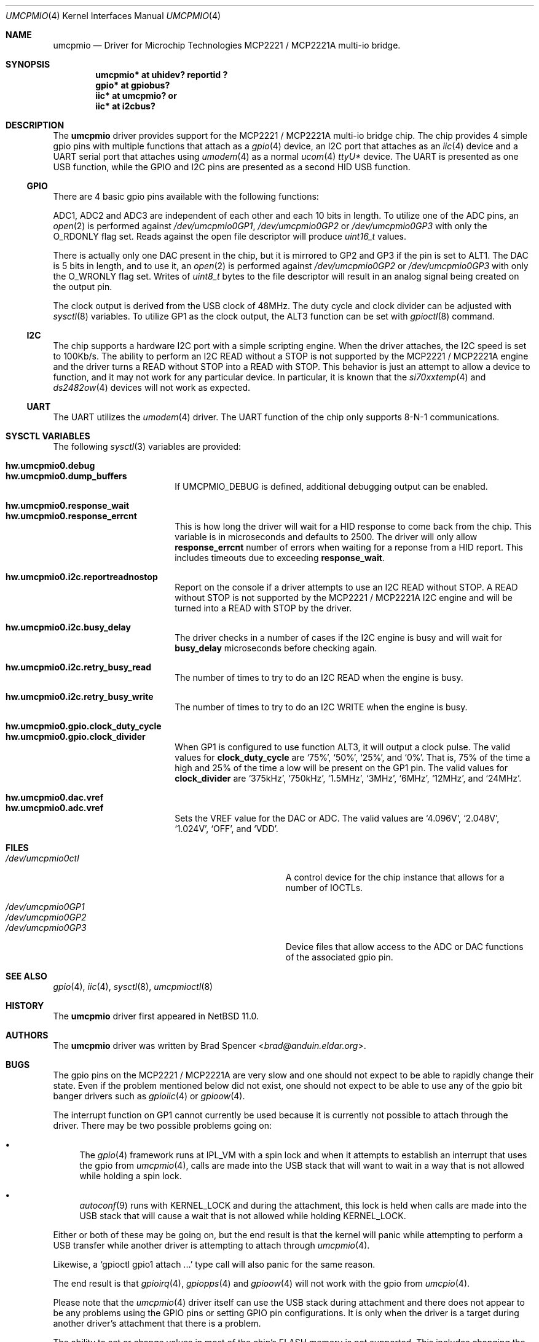 .\" $NetBSD: umcpmio.4,v 1.4 2024/12/16 21:45:04 uwe Exp $
.\"
.\" Copyright (c) 2024 Brad Spencer <brad@anduin.eldar.org>
.\"
.\" Permission to use, copy, modify, and distribute this software for any
.\" purpose with or without fee is hereby granted, provided that the above
.\" copyright notice and this permission notice appear in all copies.
.\"
.\" THE SOFTWARE IS PROVIDED "AS IS" AND THE AUTHOR DISCLAIMS ALL WARRANTIES
.\" WITH REGARD TO THIS SOFTWARE INCLUDING ALL IMPLIED WARRANTIES OF
.\" MERCHANTABILITY AND FITNESS. IN NO EVENT SHALL THE AUTHOR BE LIABLE FOR
.\" ANY SPECIAL, DIRECT, INDIRECT, OR CONSEQUENTIAL DAMAGES OR ANY DAMAGES
.\" WHATSOEVER RESULTING FROM LOSS OF USE, DATA OR PROFITS, WHETHER IN AN
.\" ACTION OF CONTRACT, NEGLIGENCE OR OTHER TORTIOUS ACTION, ARISING OUT OF
.\" OR IN CONNECTION WITH THE USE OR PERFORMANCE OF THIS SOFTWARE.
.\"
.Dd December 16, 2024
.Dt UMCPMIO 4
.Os
.Sh NAME
.Nm umcpmio
.Nd Driver for Microchip Technologies MCP2221 / MCP2221A multi-io bridge.
.Sh SYNOPSIS
.Cd "umcpmio* at uhidev? reportid ?"
.Cd "gpio* at gpiobus?"
.Cd "iic* at umcpmio?" or
.Cd "iic* at i2cbus?"
.Sh DESCRIPTION
The
.Nm
driver provides support for the MCP2221 / MCP2221A multi-io bridge chip.
The chip provides 4 simple gpio pins with multiple functions
that attach as a
.Xr gpio 4
device, an I2C port that attaches as an
.Xr iic 4
device and a UART serial port that attaches using
.Xr umodem 4
as a normal
.Xr ucom 4
.Pa ttyU Ns Ar \&*
device.
The UART is presented as one USB function, while the GPIO and I2C pins
are presented as a second HID USB function.
.Ss GPIO
There are 4 basic gpio pins available with the following functions:
.Bd -filled -offset indent
.TS
box tab(:);
l | l | l | l | l
= | = | = | = | =
l | l | l | l | l
l | l | l | l | l
l | l | l | l | l
l | l | l | l | l.
Assignment:GP0:GP1:GP2:GP3
GPIO:GPIO:GPIO:GPIO:GPIO
ALT0:UART RX:ADC1:ADC2:ADC3
ALT1:-:UART TX:DAC1:DAC2
ALT2:-:IRQ:-:-
ALT3:SSPND:Clock output:USBCFG:I2C activity
.TE
.Ed
.Pp
ADC1, ADC2 and ADC3 are independent of each other and each 10 bits in
length.
To utilize one of the ADC pins, an
.Xr open 2
is performed against
.Pa /dev/umcpmio0GP1 ,
.Pa /dev/umcpmio0GP2
or
.Pa /dev/umcpmio0GP3
with only the
.Dv O_RDONLY
flag set.
Reads against the open file descriptor will produce
.Vt uint16_t
values.
.Pp
There is actually only one DAC present in the chip, but it is mirrored
to GP2 and GP3 if the pin is set to ALT1.
The DAC is 5 bits in length, and to use it, an
.Xr open 2
is performed against
.Pa /dev/umcpmio0GP2
or
.Pa /dev/umcpmio0GP3
with only the
.Dv O_WRONLY
flag set.
Writes of
.Vt uint8_t
bytes to the file descriptor will result in an analog signal being
created on the output pin.
.Pp
The clock output is derived from the USB clock of 48MHz.
The duty cycle and clock divider can be adjusted with
.Xr sysctl 8
variables.
To utilize GP1 as the clock output, the ALT3 function can be set with
.Xr gpioctl 8
command.
.Ss I2C
The chip supports a hardware I2C port with a simple scripting engine.
When the driver attaches, the I2C speed is set to 100Kb/s.
The ability to perform an I2C READ without a STOP is not supported by
the MCP2221 / MCP2221A engine and the driver turns a READ without STOP
into a READ with STOP.
This behavior is just an attempt to allow a device to function, and it
may not work for any particular device.
In particular, it is known that the
.Xr si70xxtemp 4
and
.Xr ds2482ow 4
devices will not work as expected.
.Ss UART
The UART utilizes the
.Xr umodem 4
driver.
The UART function of the chip only supports
.Tn 8-N-1
communications.
.Sh SYSCTL VARIABLES
The following
.Xr sysctl 3
variables are provided:
.
.Pp
.Bl -tag -width Li -compact
.
.It Li hw.umcpmio0.debug
.It Li hw.umcpmio0.dump_buffers
If
.Dv UMCPMIO_DEBUG
is defined, additional debugging output can be enabled.
.
.Pp
.It Li hw.umcpmio0.response_wait
.It Li hw.umcpmio0.response_errcnt
This is how long the driver will wait for a HID response to come back
from the chip.
This variable is in microseconds and defaults to 2500.
The driver will only allow
.Li response_errcnt
number of errors when waiting for a reponse from a HID report.
This includes timeouts due to exceeding
.Li response_wait .
.
.Pp
.It Li hw.umcpmio0.i2c.reportreadnostop
Report on the console if a driver attempts to use an I2C READ without
STOP.
A READ without STOP is not supported by the MCP2221 / MCP2221A I2C
engine and will be turned into a READ with STOP by the driver.
.
.Pp
.It Li hw.umcpmio0.i2c.busy_delay
The driver checks in a number of cases if the I2C engine is busy and
will wait for
.Li busy_delay
microseconds before checking again.
.
.Pp
.It Li hw.umcpmio0.i2c.retry_busy_read
The number of times to try to do an I2C READ when the engine is busy.
.
.Pp
.It Li hw.umcpmio0.i2c.retry_busy_write
The number of times to try to do an I2C WRITE when the engine is busy.
.
.Pp
.It Li hw.umcpmio0.gpio.clock_duty_cycle
.It Li hw.umcpmio0.gpio.clock_divider
When GP1 is configured to use function ALT3, it will output a clock
pulse.
The valid values for
.Li clock_duty_cycle
are
.Ql 75% ,
.Ql 50% ,
.Ql 25% ,
and
.Ql \^0% .
That is, 75% of the time a high and 25% of the time a low will be
present on the GP1 pin.
The valid values for
.Li clock_divider
are
.Ql 375kHz ,
.Ql 750kHz ,
.Ql 1.5MHz ,
.Ql 3MHz ,
.Ql 6MHz ,
.Ql 12MHz ,
and
.Ql 24MHz .
.
.Pp
.It Li hw.umcpmio0.dac.vref
.It Li hw.umcpmio0.adc.vref
Sets the VREF value for the DAC or ADC.
The valid values are
.Ql 4.096V ,
.Ql 2.048V ,
.Ql 1.024V ,
.Ql OFF ,
and
.Ql VDD .
.
.El
.
.Sh FILES
.Bl -tag -width Pa -compact
.It Pa /dev/umcpmio0ctl
A control device for the chip instance that allows for a number of
IOCTLs.
.Pp
.It Pa /dev/umcpmio0GP1
.It Pa /dev/umcpmio0GP2
.It Pa /dev/umcpmio0GP3
Device files that allow access to the ADC or DAC functions of the
associated gpio pin.
.El
.Sh SEE ALSO
.Xr gpio 4 ,
.Xr iic 4 ,
.Xr sysctl 8 ,
.Xr umcpmioctl 8
.Sh HISTORY
The
.Nm
driver first appeared in
.Nx 11.0 .
.Sh AUTHORS
.An -nosplit
The
.Nm
driver was written by
.An Brad Spencer Aq Mt brad@anduin.eldar.org .
.Sh BUGS
The gpio pins on the MCP2221 / MCP2221A are very slow and one should
not expect to be able to rapidly change their state.
Even if the problem mentioned below did not exist, one should not
expect to be able to use any of the gpio bit banger drivers such as
.Xr gpioiic 4
or
.Xr gpioow 4 .
.Pp
The interrupt function on GP1 cannot currently be used because it is
currently not possible to attach through the driver.
There may be two possible problems going on:
.Bl -bullet
.It
The
.Xr gpio 4
framework runs at
.Dv IPL_VM
with a spin lock and when it attempts to establish an interrupt that
uses the gpio from
.Xr umcpmio 4 ,
calls are made into the USB stack that will want to wait in a way that
is not allowed while holding a spin lock.
.
.It
.Xr autoconf 9
runs with
.Dv KERNEL_LOCK
and during the attachment, this lock is held when calls are made into
the USB stack that will cause a wait that is not allowed while holding
.Dv KERNEL_LOCK .
.El
.
.Pp
Either or both of these may be
going on, but the end result is that the kernel will panic while
attempting to perform a USB transfer while another driver is
attempting to attach through
.Xr umcpmio 4 .
.Pp
Likewise, a
.Ql \|gpioctl gpio1 attach ...\|
type call will also panic for the same reason.
.Pp
The end result is that
.Xr gpioirq 4 ,
.Xr gpiopps 4
and
.Xr gpioow 4
will not work with the gpio from
.Xr umcpio 4 .
.Pp
Please note that the
.Xr umcpmio 4
driver itself can use the USB stack during attachment and there does
not appear to be any problems using the GPIO pins or setting GPIO pin
configurations.
It is only when the driver is a target during another driver's
attachment that there is a problem.
.Pp
The ability to set or change values in most of the chip's FLASH memory
is not supported.
This includes changing the configuration protection password.
Likewise, support for entering the configuration protection password
does not exist, should a particular chip have password protection
enabled.
